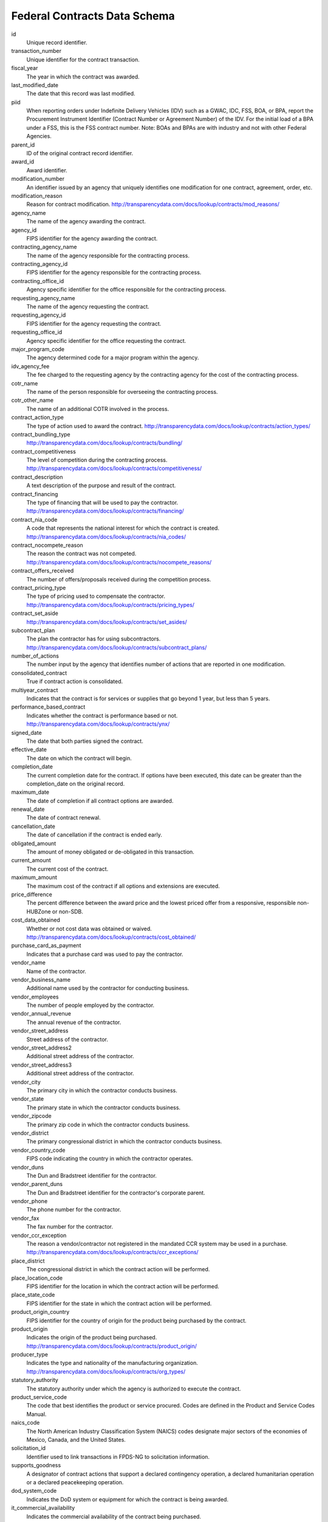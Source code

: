 ===============================
 Federal Contracts Data Schema
===============================

id
	Unique record identifier.

transaction_number
	Unique identifier for the contract transaction.

fiscal_year
	The year in which the contract was awarded.

last_modified_date
	The date that this record was last modified.

piid
	When reporting orders under Indefinite Delivery Vehicles (IDV) such as a GWAC, IDC, FSS, BOA, or BPA, report the Procurement Instrument Identifier (Contract Number or Agreement Number) of the IDV. For the initial load of a BPA under a FSS, this is the FSS contract number. Note: BOAs and BPAs are with industry and not with other Federal Agencies.

parent_id
	ID of the original contract record identifier.

award_id
	Award identifier.

modification_number
	An identifier issued by an agency that uniquely identifies one modification for one contract, agreement, order, etc.

modification_reason
	Reason for contract modification.
	http://transparencydata.com/docs/lookup/contracts/mod_reasons/

agency_name
	The name of the agency awarding the contract.

agency_id
	FIPS identifier for the agency awarding the contract.

contracting_agency_name
	The name of the agency responsible for the contracting process.

contracting_agency_id
	FIPS identifier for the agency responsible for the contracting process.

contracting_office_id
	Agency specific identifier for the office responsible for the contracting process.

requesting_agency_name
	The name of the agency requesting the contract.

requesting_agency_id
	FIPS identifier for the agency requesting the contract.

requesting_office_id
	Agency specific identifier for the office requesting the contract.

major_program_code
	The agency determined code for a major program within the agency.

idv_agency_fee
	The fee charged to the requesting agency by the contracting agency for the cost of the contracting process.

cotr_name
	The name of the person responsible for overseeing the contracting process.

cotr_other_name
	The name of an additional COTR involved in the process.

contract_action_type
	The type of action used to award the contract.
	http://transparencydata.com/docs/lookup/contracts/action_types/

contract_bundling_type
	http://transparencydata.com/docs/lookup/contracts/bundling/

contract_competitiveness
	The level of competition during the contracting process.
	http://transparencydata.com/docs/lookup/contracts/competitiveness/

contract_description
	A text description of the purpose and result of the contract.

contract_financing
	The type of financing that will be used to pay the contractor.
	http://transparencydata.com/docs/lookup/contracts/financing/

contract_nia_code
	A code that represents the national interest for which the contract is created.
	http://transparencydata.com/docs/lookup/contracts/nia_codes/

contract_nocompete_reason
	The reason the contract was not competed.
	http://transparencydata.com/docs/lookup/contracts/nocompete_reasons/

contract_offers_received
	The number of offers/proposals received during the competition process.

contract_pricing_type
	The type of pricing used to compensate the contractor.
	http://transparencydata.com/docs/lookup/contracts/pricing_types/

contract_set_aside
	http://transparencydata.com/docs/lookup/contracts/set_asides/

subcontract_plan
	The plan the contractor has for using subcontractors.
	http://transparencydata.com/docs/lookup/contracts/subcontract_plans/

number_of_actions
	The number input by the agency that identifies number of actions that are reported in one modification.

consolidated_contract
	True if contract action is consolidated.

multiyear_contract
	Indicates that the contract is for services or supplies that go beyond 1 year, but less than 5 years.

performance_based_contract
	Indicates whether the contract is performance based or not.
	http://transparencydata.com/docs/lookup/contracts/ynx/

signed_date
	The date that both parties signed the contract.

effective_date
	The date on which the contract will begin.

completion_date
	The current completion date for the contract. If options have been executed, this date can be greater than the completion_date on the original record.

maximum_date
	The date of completion if all contract options are awarded.

renewal_date
	The date of contract renewal.

cancellation_date
	The date of cancellation if the contract is ended early.

obligated_amount
	The amount of money obligated or de-obligated in this transaction.

current_amount
	The current cost of the contract.

maximum_amount
	The maximum cost of the contract if all options and extensions are executed.

price_difference
	The percent difference between the award price and the lowest priced offer from a responsive, responsible non-HUBZone or non-SDB.

cost_data_obtained
	Whether or not cost data was obtained or waived.
	http://transparencydata.com/docs/lookup/contracts/cost_obtained/

purchase_card_as_payment
	Indicates that a purchase card was used to pay the contractor.

vendor_name
	Name of the contractor.

vendor_business_name
	Additional name used by the contractor for conducting business.

vendor_employees
	The number of people employed by the contractor.

vendor_annual_revenue
	The annual revenue of the contractor.

vendor_street_address
	Street address of the contractor.

vendor_street_address2
	Additional street address of the contractor.

vendor_street_address3
	Additional street address of the contractor.

vendor_city
	The primary city in which the contractor conducts business.

vendor_state
	The primary state in which the contractor conducts business.

vendor_zipcode
	The primary zip code in which the contractor conducts business.

vendor_district
	The primary congressional district in which the contractor conducts business.

vendor_country_code
	FIPS code indicating the country in which the contractor operates.

vendor_duns
	The Dun and Bradstreet identifier for the contractor.

vendor_parent_duns
	The Dun and Bradstreet identifier for the contractor's corporate parent.

vendor_phone
	The phone number for the contractor.

vendor_fax
	The fax number for the contractor.

vendor_ccr_exception
	The reason a vendor/contractor not registered in the mandated CCR system may be used in a purchase.
	http://transparencydata.com/docs/lookup/contracts/ccr_exceptions/

place_district
	The congressional district in which the contract action will be performed.

place_location_code
	FIPS identifier for the location in which the contract action will be performed.

place_state_code
	FIPS identifier for the state in which the contract action will be performed.

product_origin_country
	FIPS identifier for the country of origin for the product being purchased by the contract.

product_origin
	Indicates the origin of the product being purchased.
	http://transparencydata.com/docs/lookup/contracts/product_origin/

producer_type
	Indicates the type and nationality of the manufacturing organization.
	http://transparencydata.com/docs/lookup/contracts/org_types/

statutory_authority
	The statutory authority under which the agency is authorized to execute the contract.

product_service_code
	The code that best identifies the product or service procured. Codes are defined in the Product and Service Codes Manual.
	
naics_code
	The North American Industry Classification System (NAICS) codes designate major sectors of the economies of Mexico, Canada, and the United States.

solicitation_id
	Identifier used to link transactions in FPDS-NG to solicitation information.

supports_goodness
	A designator of contract actions that support a declared contingency operation, a declared humanitarian operation or a declared peacekeeping operation.

dod_system_code
	Indicates the DoD system or equipment for which the contract is being awarded.

it_commercial_availability
	Indicates the commercial availability of the contract being purchased.
	http://transparencydata.com/docs/lookup/contracts/commercial/

cas_clause
	http://transparencydata.com/docs/lookup/contracts/ynx/

recovered_material_clause
	http://transparencydata.com/docs/lookup/contracts/rm_clauses/

fed_biz_opps
	Indicates whether or not the contract was listed in Fed Biz Opps.
	http://transparencydata.com/docs/lookup/contracts/ynx/

government_property
	Indicates whether or not government property will be furnished for the contract.



	